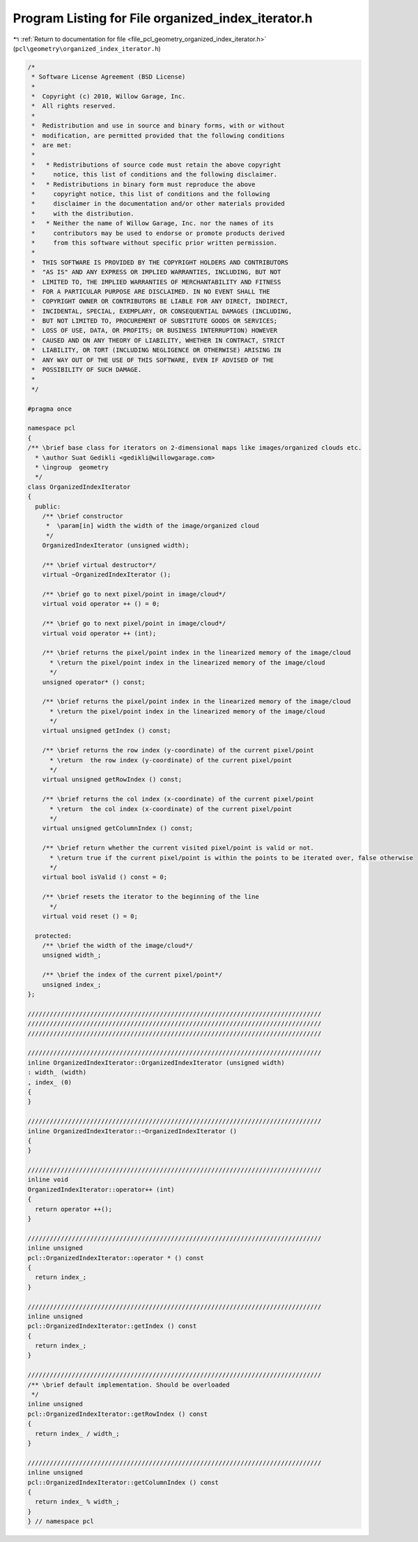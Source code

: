 
.. _program_listing_file_pcl_geometry_organized_index_iterator.h:

Program Listing for File organized_index_iterator.h
===================================================

|exhale_lsh| :ref:`Return to documentation for file <file_pcl_geometry_organized_index_iterator.h>` (``pcl\geometry\organized_index_iterator.h``)

.. |exhale_lsh| unicode:: U+021B0 .. UPWARDS ARROW WITH TIP LEFTWARDS

.. code-block:: cpp

   /*
    * Software License Agreement (BSD License)
    *
    *  Copyright (c) 2010, Willow Garage, Inc.
    *  All rights reserved.
    *
    *  Redistribution and use in source and binary forms, with or without
    *  modification, are permitted provided that the following conditions
    *  are met:
    *
    *   * Redistributions of source code must retain the above copyright
    *     notice, this list of conditions and the following disclaimer.
    *   * Redistributions in binary form must reproduce the above
    *     copyright notice, this list of conditions and the following
    *     disclaimer in the documentation and/or other materials provided
    *     with the distribution.
    *   * Neither the name of Willow Garage, Inc. nor the names of its
    *     contributors may be used to endorse or promote products derived
    *     from this software without specific prior written permission.
    *
    *  THIS SOFTWARE IS PROVIDED BY THE COPYRIGHT HOLDERS AND CONTRIBUTORS
    *  "AS IS" AND ANY EXPRESS OR IMPLIED WARRANTIES, INCLUDING, BUT NOT
    *  LIMITED TO, THE IMPLIED WARRANTIES OF MERCHANTABILITY AND FITNESS
    *  FOR A PARTICULAR PURPOSE ARE DISCLAIMED. IN NO EVENT SHALL THE
    *  COPYRIGHT OWNER OR CONTRIBUTORS BE LIABLE FOR ANY DIRECT, INDIRECT,
    *  INCIDENTAL, SPECIAL, EXEMPLARY, OR CONSEQUENTIAL DAMAGES (INCLUDING,
    *  BUT NOT LIMITED TO, PROCUREMENT OF SUBSTITUTE GOODS OR SERVICES;
    *  LOSS OF USE, DATA, OR PROFITS; OR BUSINESS INTERRUPTION) HOWEVER
    *  CAUSED AND ON ANY THEORY OF LIABILITY, WHETHER IN CONTRACT, STRICT
    *  LIABILITY, OR TORT (INCLUDING NEGLIGENCE OR OTHERWISE) ARISING IN
    *  ANY WAY OUT OF THE USE OF THIS SOFTWARE, EVEN IF ADVISED OF THE
    *  POSSIBILITY OF SUCH DAMAGE.
    *
    */
   
   #pragma once
   
   namespace pcl
   {
   /** \brief base class for iterators on 2-dimensional maps like images/organized clouds etc.
     * \author Suat Gedikli <gedikli@willowgarage.com>
     * \ingroup  geometry
     */
   class OrganizedIndexIterator
   {
     public:
       /** \brief constructor
        *  \param[in] width the width of the image/organized cloud
        */
       OrganizedIndexIterator (unsigned width);
       
       /** \brief virtual destructor*/
       virtual ~OrganizedIndexIterator ();
       
       /** \brief go to next pixel/point in image/cloud*/
       virtual void operator ++ () = 0;
       
       /** \brief go to next pixel/point in image/cloud*/
       virtual void operator ++ (int);
       
       /** \brief returns the pixel/point index in the linearized memory of the image/cloud
         * \return the pixel/point index in the linearized memory of the image/cloud 
         */
       unsigned operator* () const;
       
       /** \brief returns the pixel/point index in the linearized memory of the image/cloud 
         * \return the pixel/point index in the linearized memory of the image/cloud 
         */
       virtual unsigned getIndex () const;
   
       /** \brief returns the row index (y-coordinate) of the current pixel/point
         * \return  the row index (y-coordinate) of the current pixel/point
         */
       virtual unsigned getRowIndex () const;
   
       /** \brief returns the col index (x-coordinate) of the current pixel/point
         * \return  the col index (x-coordinate) of the current pixel/point
         */
       virtual unsigned getColumnIndex () const;
   
       /** \brief return whether the current visited pixel/point is valid or not.
         * \return true if the current pixel/point is within the points to be iterated over, false otherwise
         */
       virtual bool isValid () const = 0;
   
       /** \brief resets the iterator to the beginning of the line
         */
       virtual void reset () = 0;
       
     protected:
       /** \brief the width of the image/cloud*/
       unsigned width_;
       
       /** \brief the index of the current pixel/point*/
       unsigned index_;
   };
   
   ////////////////////////////////////////////////////////////////////////////////
   ////////////////////////////////////////////////////////////////////////////////
   ////////////////////////////////////////////////////////////////////////////////
   
   ////////////////////////////////////////////////////////////////////////////////
   inline OrganizedIndexIterator::OrganizedIndexIterator (unsigned width)
   : width_ (width)
   , index_ (0)
   {  
   }
   
   ////////////////////////////////////////////////////////////////////////////////
   inline OrganizedIndexIterator::~OrganizedIndexIterator ()
   {  
   }
   
   ////////////////////////////////////////////////////////////////////////////////
   inline void
   OrganizedIndexIterator::operator++ (int)
   {
     return operator ++();
   }
   
   ////////////////////////////////////////////////////////////////////////////////
   inline unsigned
   pcl::OrganizedIndexIterator::operator * () const
   {
     return index_;
   }
   
   ////////////////////////////////////////////////////////////////////////////////
   inline unsigned
   pcl::OrganizedIndexIterator::getIndex () const
   {
     return index_;
   }
   
   ////////////////////////////////////////////////////////////////////////////////
   /** \brief default implementation. Should be overloaded 
    */
   inline unsigned
   pcl::OrganizedIndexIterator::getRowIndex () const
   {
     return index_ / width_;
   }
   
   ////////////////////////////////////////////////////////////////////////////////
   inline unsigned
   pcl::OrganizedIndexIterator::getColumnIndex () const
   {
     return index_ % width_;
   }
   } // namespace pcl
